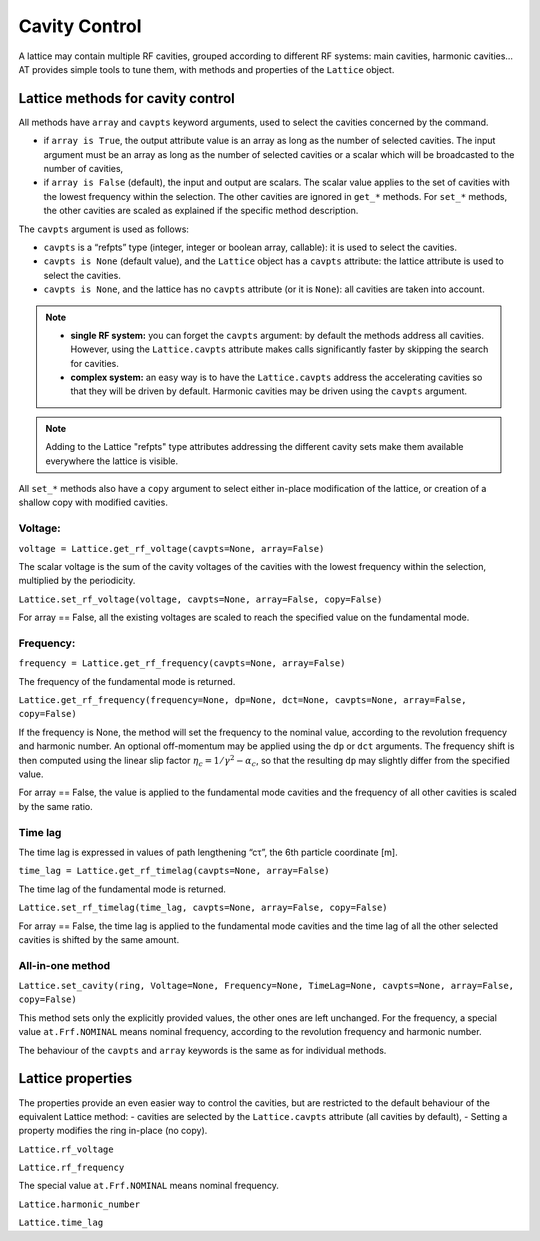 Cavity Control
==============

A lattice may contain multiple RF cavities, grouped according to 
different RF systems: main cavities, harmonic cavities…
AT provides simple tools to tune them, with methods and properties of
the ``Lattice`` object.

Lattice methods for cavity control
----------------------------------

All methods have ``array`` and ``cavpts`` keyword arguments, used to
select the cavities concerned by the command.

-  if ``array is True``, the output attribute value is an array as long
   as the number of selected cavities. The input argument must be an
   array as long as the number of selected cavities or a scalar which
   will be broadcasted to the number of cavities,
-  if ``array is False`` (default), the input and output are scalars.
   The scalar value applies to the set of cavities with the lowest
   frequency within the selection. The other cavities are ignored in
   ``get_*`` methods. For ``set_*`` methods, the other cavities are
   scaled as explained if the specific method description.

The ``cavpts`` argument is used as follows:

- ``cavpts`` is a “refpts” type (integer, integer or boolean array, callable):
  it is used to select the cavities.
- ``cavpts is None`` (default value), and the ``Lattice`` object has a
  ``cavpts`` attribute: the lattice attribute is used to select the cavities.
- ``cavpts is None``, and the lattice has no ``cavpts`` attribute (or it is
  ``None``): all cavities are taken into account.

.. note::

   -  **single RF system:** you can forget the ``cavpts`` argument: by default
      the methods address all cavities. However, using the ``Lattice.cavpts``
      attribute makes calls significantly faster by skipping the search for
      cavities.
   -  **complex system:** an easy way is to have the ``Lattice.cavpts``
      address the accelerating cavities so that they will be driven by default.
      Harmonic cavities may be driven using the ``cavpts`` argument.

.. note::

   Adding to the Lattice "refpts" type attributes addressing the different
   cavity sets make them available everywhere the lattice is visible.

All ``set_*`` methods also have a ``copy`` argument to select either
in-place modification of the lattice, or creation of a shallow copy with
modified cavities.

Voltage:
~~~~~~~~

``voltage = Lattice.get_rf_voltage(cavpts=None, array=False)``

The scalar voltage is the sum of the cavity voltages of the cavities
with the lowest frequency within the selection, multiplied by the
periodicity.

``Lattice.set_rf_voltage(voltage, cavpts=None, array=False, copy=False)``

For array == False, all the existing voltages are scaled to reach the
specified value on the fundamental mode.

Frequency:
~~~~~~~~~~

``frequency = Lattice.get_rf_frequency(cavpts=None, array=False)``

The frequency of the fundamental mode is returned.

``Lattice.get_rf_frequency(frequency=None, dp=None, dct=None, cavpts=None, array=False, copy=False)``

If the frequency is None, the method will set the frequency to the
nominal value, according to the revolution frequency and harmonic
number. An optional off-momentum may be applied using the ``dp`` or
``dct`` arguments. The frequency shift is then computed using the linear
slip factor :math:`\eta_c = 1/\gamma^2 - \alpha_c`, so that the resulting
``dp`` may slightly differ from the specified value.

For array == False, the value is applied to the fundamental mode
cavities and the frequency of all other cavities is scaled by the same
ratio.

Time lag
~~~~~~~~

The time lag is expressed in values of path lengthening “cτ”, the 6th
particle coordinate [m].

``time_lag = Lattice.get_rf_timelag(cavpts=None, array=False)``

The time lag of the fundamental mode is returned.

``Lattice.set_rf_timelag(time_lag, cavpts=None, array=False, copy=False)``

For array == False, the time lag is applied to the fundamental mode
cavities and the time lag of all the other selected cavities is shifted
by the same amount.

All-in-one method
~~~~~~~~~~~~~~~~~

``Lattice.set_cavity(ring, Voltage=None, Frequency=None, TimeLag=None, cavpts=None, array=False, copy=False)``

This method sets only the explicitly provided values, the other ones are
left unchanged. For the frequency, a special value ``at.Frf.NOMINAL``
means nominal frequency, according to the revolution frequency and
harmonic number.

The behaviour of the ``cavpts`` and ``array`` keywords is the same as
for individual methods.

Lattice properties
------------------

The properties provide an even easier way to control the cavities, but
are restricted to the default behaviour of the equivalent Lattice
method: - cavities are selected by the ``Lattice.cavpts`` attribute (all
cavities by default), - Setting a property modifies the ring in-place
(no copy).

``Lattice.rf_voltage``

``Lattice.rf_frequency``

The special value ``at.Frf.NOMINAL`` means nominal frequency.

``Lattice.harmonic_number``

``Lattice.time_lag``
